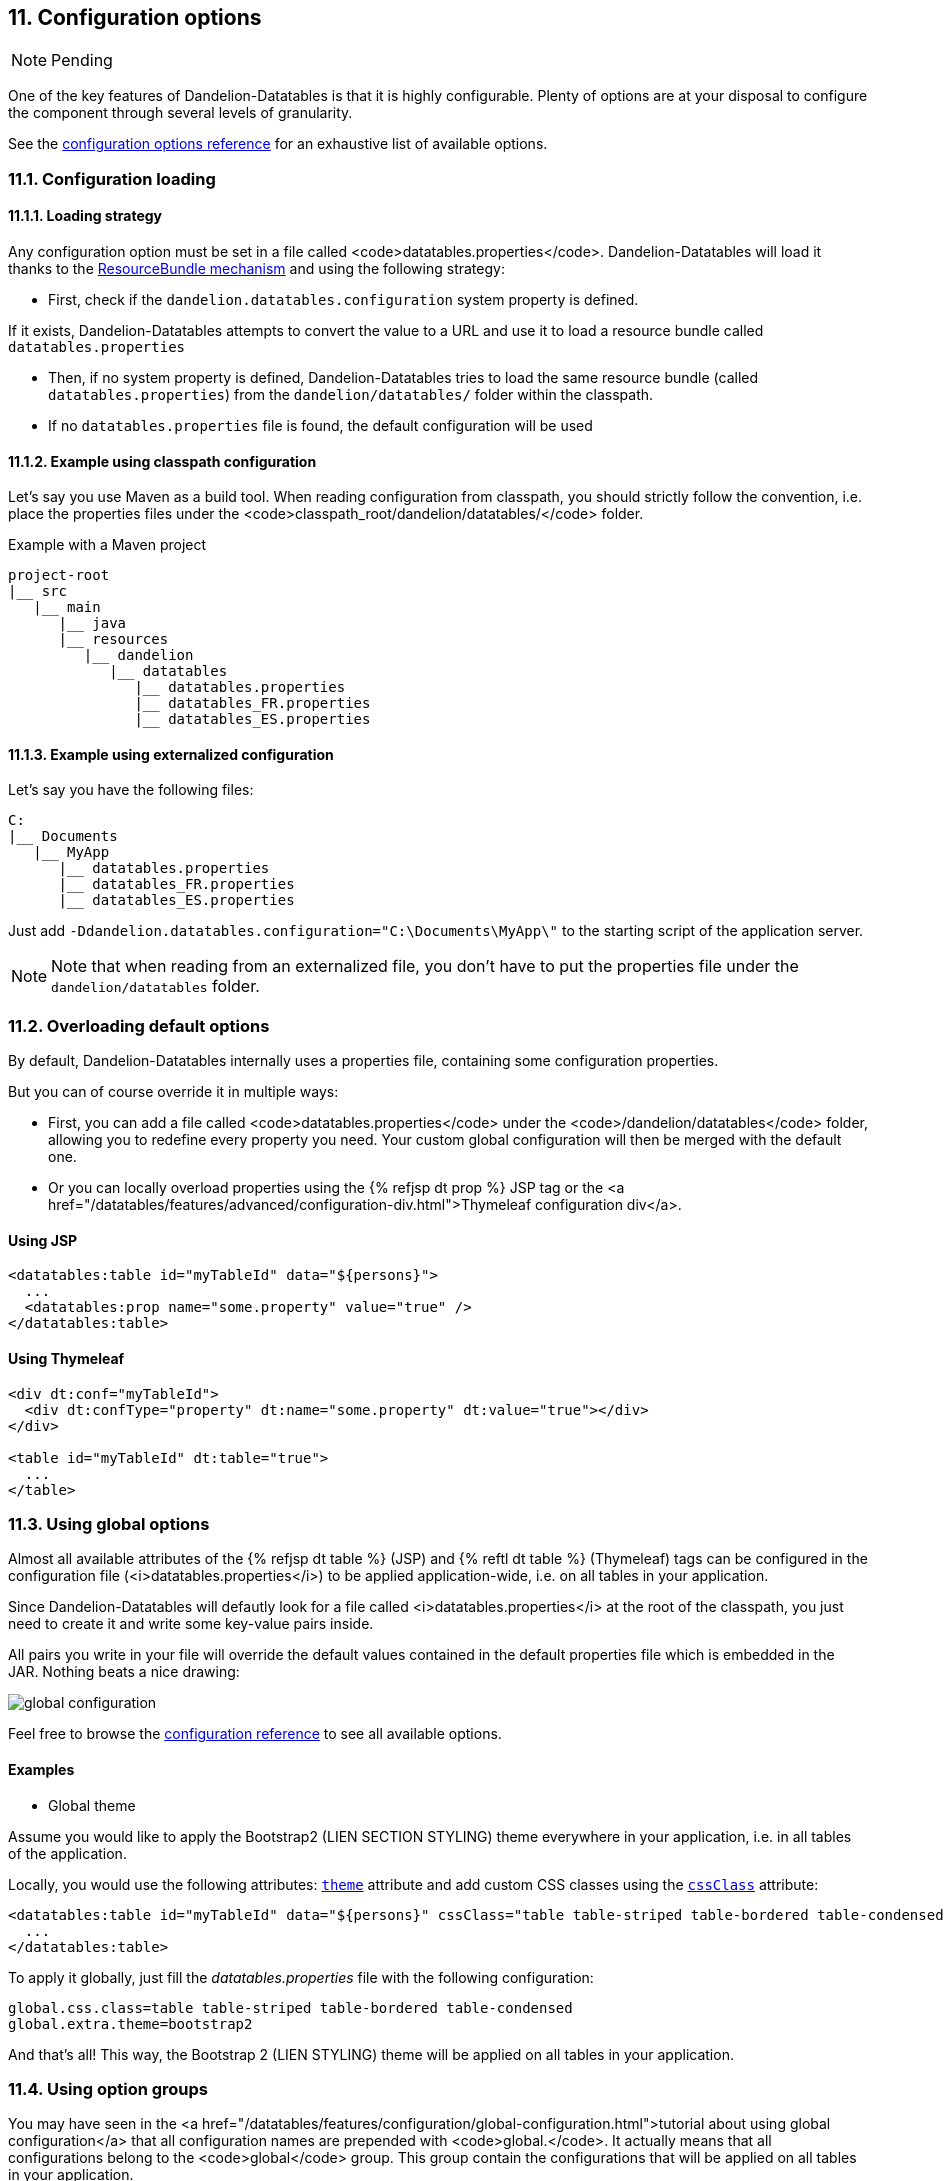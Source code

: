 == 11. Configuration options

NOTE: Pending

One of the key features of Dandelion-Datatables is that it is highly configurable. Plenty of options are at your disposal to configure the component through several levels of granularity.

See the <<_appendix_c_configuration_options_reference, configuration options reference>> for an exhaustive list of available options.

=== 11.1. Configuration loading

==== 11.1.1. Loading strategy

Any configuration option must be set in a file called <code>datatables.properties</code>. Dandelion-Datatables will load it thanks to the http://docs.oracle.com/javase/6/docs/api/java/util/ResourceBundle.html[ResourceBundle mechanism] and using the following strategy:

* First, check if the `dandelion.datatables.configuration` system property is defined.

If it exists, Dandelion-Datatables attempts to convert the value to a URL and use it to load a resource bundle called `datatables.properties`

* Then, if no system property is defined, Dandelion-Datatables tries to load the same resource bundle (called `datatables.properties`) from the `dandelion/datatables/` folder within the classpath.

* If no `datatables.properties` file is found, the default configuration will be used

==== 11.1.2. Example using classpath configuration

Let's say you use Maven as a build tool. When reading configuration from classpath, you should strictly follow the convention, i.e. place the properties files under the <code>classpath_root/dandelion/datatables/</code> folder.

.Example with a Maven project
[source, xml]
----
project-root
|__ src
   |__ main
      |__ java
      |__ resources
         |__ dandelion
            |__ datatables 
               |__ datatables.properties
               |__ datatables_FR.properties
               |__ datatables_ES.properties
----

==== 11.1.3. Example using externalized configuration

Let's say you have the following files:

[source, xml]
----
C:
|__ Documents
   |__ MyApp
      |__ datatables.properties
      |__ datatables_FR.properties
      |__ datatables_ES.properties
----

Just add `-Ddandelion.datatables.configuration="C:\Documents\MyApp\"` to the starting script of the application server.

NOTE: Note that when reading from an externalized file, you don't have to put the properties file under the `dandelion/datatables` folder.

=== 11.2. Overloading default options

By default, Dandelion-Datatables internally uses a properties file, containing some configuration properties.

But you can of course override it in multiple ways:
   
* First, you can add a file called <code>datatables.properties</code> under the <code>/dandelion/datatables</code> folder, allowing you to redefine every property you need. Your custom global configuration will then be merged with the default one.
* Or you can locally overload properties using the {% refjsp dt prop %} JSP tag or the <a href="/datatables/features/advanced/configuration-div.html">Thymeleaf configuration div</a>.

[discrete]
==== Using JSP

[source, xml]
----
<datatables:table id="myTableId" data="${persons}">
  ...
  <datatables:prop name="some.property" value="true" />
</datatables:table>
----

[discrete]
==== Using Thymeleaf

[source, xml]
----
<div dt:conf="myTableId">
  <div dt:confType="property" dt:name="some.property" dt:value="true"></div>
</div>
      
<table id="myTableId" dt:table="true">
  ...
</table>
----

=== 11.3. Using global options

Almost all available attributes of the {% refjsp dt table %} (JSP) and {% reftl dt table %} (Thymeleaf) tags can be configured in the configuration file (<i>datatables.properties</i>) to be applied application-wide, i.e. on all tables in your application.

Since Dandelion-Datatables will defautly look for a file called <i>datatables.properties</i> at the root of the classpath, you just need to create it and write some key-value pairs inside.

All pairs you write in your file will override the default values contained in the default properties file which is embedded in the JAR. Nothing beats a nice drawing:

image::global-configuration.png[]

Feel free to browse the <<appendix-c-configuration-options-reference,configuration reference>> to see all available options.

[discrete]
==== Examples

* Global theme

Assume you would like to apply the Bootstrap2 (LIEN SECTION STYLING) theme everywhere in your application, i.e. in all tables of the application.

Locally, you would use the following attributes: <<jsp-table-theme, `theme`>> attribute and add custom CSS classes using the <<jsp-table-cssClass, `cssClass`>> attribute:

[source, xml]
----
<datatables:table id="myTableId" data="${persons}" cssClass="table table-striped table-bordered table-condensed" theme="bootstrap2">
  ...
</datatables:table>
----

To apply it globally, just fill the _datatables.properties_ file with the following configuration:

 global.css.class=table table-striped table-bordered table-condensed
 global.extra.theme=bootstrap2

And that's all! This way, the Bootstrap 2 (LIEN STYLING) theme will be applied on all tables in your application.

=== 11.4. Using option groups

You may have seen in the <a href="/datatables/features/configuration/global-configuration.html">tutorial about using global configuration</a> that all configuration names are prepended with <code>global.</code>. It actually means that all configurations belong to the <code>global</code> group. This group contain the configurations that will be applied on all tables in your application.

==== 11.4.1. Creating option groups

The option groups have been introduced in the v0.9.0. It allows you to create groups of configuration that you can apply locally, i.e. on a particular table.

Note that any group you create will extend the <code>global</code> one, which himself extends the global group declared in the <i>datatables-default.properties</i> file, which is included in the JAR.

Once again, nothing beats a nice drawing...

image::configuration-groups.png[]

In the above example, the configuration set up in the <i>datatables.properties</i> file will result in 3 groups:

* *global*: this one is used everywhere in your application, if no specific group is explicitely activated
* *group1* and *group2*: those ones won't be used unless one of them is activated locally. Read the next section to see how.

==== 11.4.2. Activating an option group

This is quite simple. Just use the <<jsp-table-confGroup, `confGroup`>> (JSP) or <<tml-table-confGroup, `dt:confGroup`>> (Thymeleaf) table attributes and set the group name as a value.

[discrete]
===== Using JSP

[source, xml]
----
<datatables:table id="myTableId" data="${persons}" confGroup="group1">
  ...
</datatables:table>
----

[discrete]
===== Using Thymeleaf

[source, xml]
----
<table id="myTableId" dt:table="true" dt:confGroup="group1">
  ...
</table>
----

WARNING: You can only activate one group at a time.






<p>
   Any of the <a href="/dandelion/docs/ref/configuration">configuration properties</a> can be loaded using the same strategy. 
</p>
<p>As most of the configuration properties, you have several options to do so:</p>
<ul>
   <li>
      Using the properties file: just add the following key/value
      pair to your <a
      href="/dandelion/features/configuration/configuration-loading.html">dandelion.properties</a>
      file: 
<pre class="prettyprint">
minification=true
</pre>
   </li>
   <li>Using a filter initialization parameter in your <code>web.xml</code> file:
<pre class="prettyprint">
&lt;filter>
   &lt;filter-name>dandelion&lt;/filter-name>
   &lt;filter-class>com.github.dandelion.core.web.DandelionFilter&lt;/filter-class>
   &lt;init-param>
      &lt;param-name>minification&lt;/param-name>
      &lt;param-value>true&lt;/param-value>
   &lt;/init-param>
&lt;/filter>
</pre>
   </li>
   <li>
      Using a system property: add the following system property to your server starting script:
<pre class="prettyprint">
-Dminification=true
</pre>   
   </li>
</ul>
<p>
   Remember that as for any other <a href="/dandelion/docs/ref/configuration">configuration
      property</a>, the following rule applies:
   <i>system property</i> > <i>filter init param</i> > <i>properties file</i>.
</p>